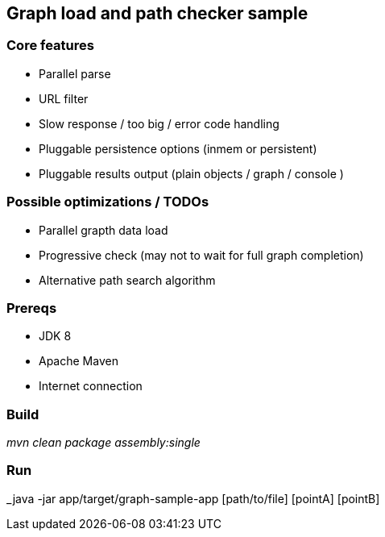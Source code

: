 == Graph load and path checker sample

=== Core features

* Parallel parse
* URL filter
* Slow response / too big / error code handling
* Pluggable persistence options (inmem or persistent)
* Pluggable results output (plain objects / graph / console )

=== Possible optimizations / TODOs

* Parallel grapth data load
* Progressive check (may not to wait for full graph completion)
* Alternative path search algorithm

=== Prereqs

* JDK 8
* Apache Maven
* Internet connection

=== Build

_mvn clean package assembly:single_

=== Run

_java -jar app/target/graph-sample-app [path/to/file] [pointA] [pointB]
